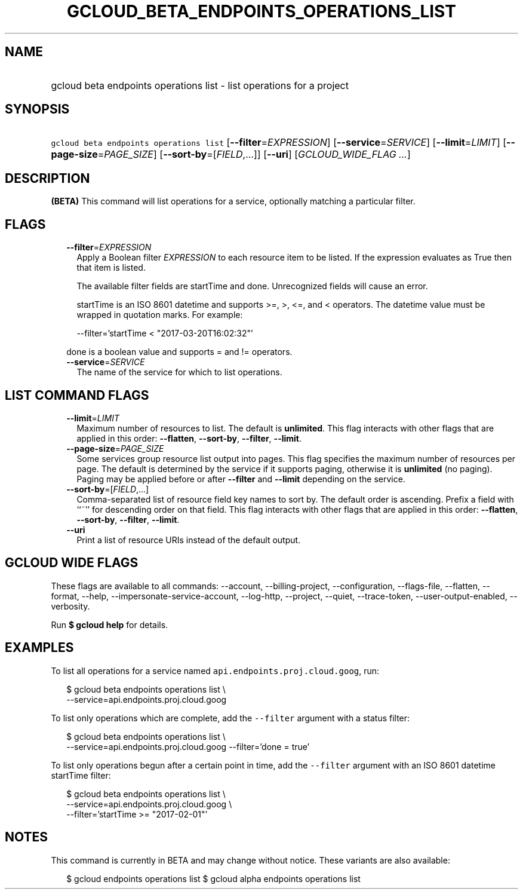
.TH "GCLOUD_BETA_ENDPOINTS_OPERATIONS_LIST" 1



.SH "NAME"
.HP
gcloud beta endpoints operations list \- list operations for a project



.SH "SYNOPSIS"
.HP
\f5gcloud beta endpoints operations list\fR [\fB\-\-filter\fR=\fIEXPRESSION\fR] [\fB\-\-service\fR=\fISERVICE\fR] [\fB\-\-limit\fR=\fILIMIT\fR] [\fB\-\-page\-size\fR=\fIPAGE_SIZE\fR] [\fB\-\-sort\-by\fR=[\fIFIELD\fR,...]] [\fB\-\-uri\fR] [\fIGCLOUD_WIDE_FLAG\ ...\fR]



.SH "DESCRIPTION"

\fB(BETA)\fR This command will list operations for a service, optionally
matching a particular filter.



.SH "FLAGS"

.RS 2m
.TP 2m
\fB\-\-filter\fR=\fIEXPRESSION\fR
Apply a Boolean filter \fIEXPRESSION\fR to each resource item to be listed. If
the expression evaluates as True then that item is listed.

The available filter fields are startTime and done. Unrecognized fields will
cause an error.

startTime is an ISO 8601 datetime and supports >=, >, <=, and < operators. The
datetime value must be wrapped in quotation marks. For example:

.RS 2m
\-\-filter='startTime < "2017\-03\-20T16:02:32"'
.RE

done is a boolean value and supports = and != operators.

.TP 2m
\fB\-\-service\fR=\fISERVICE\fR
The name of the service for which to list operations.


.RE
.sp

.SH "LIST COMMAND FLAGS"

.RS 2m
.TP 2m
\fB\-\-limit\fR=\fILIMIT\fR
Maximum number of resources to list. The default is \fBunlimited\fR. This flag
interacts with other flags that are applied in this order: \fB\-\-flatten\fR,
\fB\-\-sort\-by\fR, \fB\-\-filter\fR, \fB\-\-limit\fR.

.TP 2m
\fB\-\-page\-size\fR=\fIPAGE_SIZE\fR
Some services group resource list output into pages. This flag specifies the
maximum number of resources per page. The default is determined by the service
if it supports paging, otherwise it is \fBunlimited\fR (no paging). Paging may
be applied before or after \fB\-\-filter\fR and \fB\-\-limit\fR depending on the
service.

.TP 2m
\fB\-\-sort\-by\fR=[\fIFIELD\fR,...]
Comma\-separated list of resource field key names to sort by. The default order
is ascending. Prefix a field with ``~'' for descending order on that field. This
flag interacts with other flags that are applied in this order:
\fB\-\-flatten\fR, \fB\-\-sort\-by\fR, \fB\-\-filter\fR, \fB\-\-limit\fR.

.TP 2m
\fB\-\-uri\fR
Print a list of resource URIs instead of the default output.


.RE
.sp

.SH "GCLOUD WIDE FLAGS"

These flags are available to all commands: \-\-account, \-\-billing\-project,
\-\-configuration, \-\-flags\-file, \-\-flatten, \-\-format, \-\-help,
\-\-impersonate\-service\-account, \-\-log\-http, \-\-project, \-\-quiet,
\-\-trace\-token, \-\-user\-output\-enabled, \-\-verbosity.

Run \fB$ gcloud help\fR for details.



.SH "EXAMPLES"

To list all operations for a service named \f5api.endpoints.proj.cloud.goog\fR,
run:

.RS 2m
$ gcloud beta endpoints operations list \e
    \-\-service=api.endpoints.proj.cloud.goog
.RE

To list only operations which are complete, add the \f5\-\-filter\fR argument
with a status filter:

.RS 2m
$ gcloud beta endpoints operations list \e
    \-\-service=api.endpoints.proj.cloud.goog \-\-filter='done = true'
.RE

To list only operations begun after a certain point in time, add the
\f5\-\-filter\fR argument with an ISO 8601 datetime startTime filter:

.RS 2m
$ gcloud beta endpoints operations list \e
    \-\-service=api.endpoints.proj.cloud.goog \e
    \-\-filter='startTime >= "2017\-02\-01"'
.RE



.SH "NOTES"

This command is currently in BETA and may change without notice. These variants
are also available:

.RS 2m
$ gcloud endpoints operations list
$ gcloud alpha endpoints operations list
.RE

